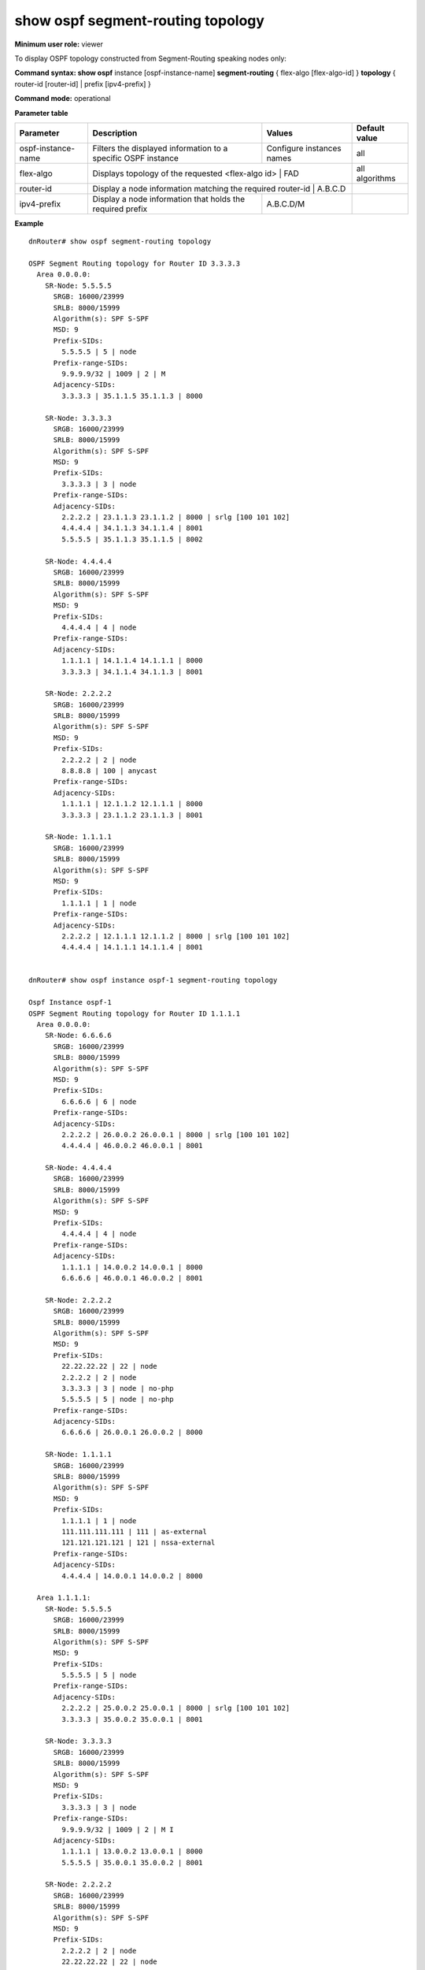 show ospf segment-routing topology
----------------------------------

**Minimum user role:** viewer

To display OSPF topology constructed from Segment-Routing speaking nodes only:



**Command syntax: show ospf** instance [ospf-instance-name] **segment-routing** { flex-algo [flex-algo-id] } **topology** { router-id [router-id] | prefix [ipv4-prefix] }

**Command mode:** operational


..
    **Internal Note**

    - use "instance [ospf-instance-name]" to display information from a specific OSPF instance, when not specified, display information from all OSPF instances

**Parameter table**

+--------------------+--------------------------------------------------------------------+------------------------------+----------------+
| Parameter          | Description                                                        | Values                       | Default value  |
+====================+====================================================================+==============================+================+
| ospf-instance-name | Filters the displayed information to a specific OSPF instance      | Configure instances names    | all            |
+--------------------+--------------------------------------------------------------------+------------------------------+----------------+
| flex-algo          | Displays topology of the requested <flex-algo id>                  | FAD                          | all algorithms |
+--------------------+---------------------------------------------------------------------------------------------------+----------------+
| router-id          | Display a node information matching the required router-id         | A.B.C.D                      |                |
+--------------------+--------------------------------------------------------------------+------------------------------+----------------+
| ipv4-prefix        | Display a node information that holds the required prefix          | A.B.C.D/M                    |                |
+--------------------+--------------------------------------------------------------------+------------------------------+----------------+



**Example**
::

        dnRouter# show ospf segment-routing topology

        OSPF Segment Routing topology for Router ID 3.3.3.3
          Area 0.0.0.0:
            SR-Node: 5.5.5.5
              SRGB: 16000/23999
              SRLB: 8000/15999
              Algorithm(s): SPF S-SPF
              MSD: 9
              Prefix-SIDs:
                5.5.5.5 | 5 | node
              Prefix-range-SIDs:
                9.9.9.9/32 | 1009 | 2 | M
              Adjacency-SIDs:
                3.3.3.3 | 35.1.1.5 35.1.1.3 | 8000

            SR-Node: 3.3.3.3
              SRGB: 16000/23999
              SRLB: 8000/15999
              Algorithm(s): SPF S-SPF
              MSD: 9
              Prefix-SIDs:
                3.3.3.3 | 3 | node
              Prefix-range-SIDs:
              Adjacency-SIDs:
                2.2.2.2 | 23.1.1.3 23.1.1.2 | 8000 | srlg [100 101 102]
                4.4.4.4 | 34.1.1.3 34.1.1.4 | 8001
                5.5.5.5 | 35.1.1.3 35.1.1.5 | 8002

            SR-Node: 4.4.4.4
              SRGB: 16000/23999
              SRLB: 8000/15999
              Algorithm(s): SPF S-SPF
              MSD: 9
              Prefix-SIDs:
                4.4.4.4 | 4 | node
              Prefix-range-SIDs:
              Adjacency-SIDs:
                1.1.1.1 | 14.1.1.4 14.1.1.1 | 8000
                3.3.3.3 | 34.1.1.4 34.1.1.3 | 8001

            SR-Node: 2.2.2.2
              SRGB: 16000/23999
              SRLB: 8000/15999
              Algorithm(s): SPF S-SPF
              MSD: 9
              Prefix-SIDs:
                2.2.2.2 | 2 | node
                8.8.8.8 | 100 | anycast
              Prefix-range-SIDs:
              Adjacency-SIDs:
                1.1.1.1 | 12.1.1.2 12.1.1.1 | 8000
                3.3.3.3 | 23.1.1.2 23.1.1.3 | 8001

            SR-Node: 1.1.1.1
              SRGB: 16000/23999
              SRLB: 8000/15999
              Algorithm(s): SPF S-SPF
              MSD: 9
              Prefix-SIDs:
                1.1.1.1 | 1 | node
              Prefix-range-SIDs:
              Adjacency-SIDs:
                2.2.2.2 | 12.1.1.1 12.1.1.2 | 8000 | srlg [100 101 102]
                4.4.4.4 | 14.1.1.1 14.1.1.4 | 8001


        dnRouter# show ospf instance ospf-1 segment-routing topology

        Ospf Instance ospf-1
        OSPF Segment Routing topology for Router ID 1.1.1.1
          Area 0.0.0.0:
            SR-Node: 6.6.6.6
              SRGB: 16000/23999
              SRLB: 8000/15999
              Algorithm(s): SPF S-SPF
              MSD: 9
              Prefix-SIDs:
                6.6.6.6 | 6 | node
              Prefix-range-SIDs:
              Adjacency-SIDs:
                2.2.2.2 | 26.0.0.2 26.0.0.1 | 8000 | srlg [100 101 102]
                4.4.4.4 | 46.0.0.2 46.0.0.1 | 8001

            SR-Node: 4.4.4.4
              SRGB: 16000/23999
              SRLB: 8000/15999
              Algorithm(s): SPF S-SPF
              MSD: 9
              Prefix-SIDs:
                4.4.4.4 | 4 | node
              Prefix-range-SIDs:
              Adjacency-SIDs:
                1.1.1.1 | 14.0.0.2 14.0.0.1 | 8000
                6.6.6.6 | 46.0.0.1 46.0.0.2 | 8001

            SR-Node: 2.2.2.2
              SRGB: 16000/23999
              SRLB: 8000/15999
              Algorithm(s): SPF S-SPF
              MSD: 9
              Prefix-SIDs:
                22.22.22.22 | 22 | node
                2.2.2.2 | 2 | node
                3.3.3.3 | 3 | node | no-php
                5.5.5.5 | 5 | node | no-php
              Prefix-range-SIDs:
              Adjacency-SIDs:
                6.6.6.6 | 26.0.0.1 26.0.0.2 | 8000

            SR-Node: 1.1.1.1
              SRGB: 16000/23999
              SRLB: 8000/15999
              Algorithm(s): SPF S-SPF
              MSD: 9
              Prefix-SIDs:
                1.1.1.1 | 1 | node
                111.111.111.111 | 111 | as-external
                121.121.121.121 | 121 | nssa-external
              Prefix-range-SIDs:
              Adjacency-SIDs:
                4.4.4.4 | 14.0.0.1 14.0.0.2 | 8000

          Area 1.1.1.1:
            SR-Node: 5.5.5.5
              SRGB: 16000/23999
              SRLB: 8000/15999
              Algorithm(s): SPF S-SPF
              MSD: 9
              Prefix-SIDs:
                5.5.5.5 | 5 | node
              Prefix-range-SIDs:
              Adjacency-SIDs:
                2.2.2.2 | 25.0.0.2 25.0.0.1 | 8000 | srlg [100 101 102]
                3.3.3.3 | 35.0.0.2 35.0.0.1 | 8001

            SR-Node: 3.3.3.3
              SRGB: 16000/23999
              SRLB: 8000/15999
              Algorithm(s): SPF S-SPF
              MSD: 9
              Prefix-SIDs:
                3.3.3.3 | 3 | node
              Prefix-range-SIDs:
                9.9.9.9/32 | 1009 | 2 | M I
              Adjacency-SIDs:
                1.1.1.1 | 13.0.0.2 13.0.0.1 | 8000
                5.5.5.5 | 35.0.0.1 35.0.0.2 | 8001

            SR-Node: 2.2.2.2
              SRGB: 16000/23999
              SRLB: 8000/15999
              Algorithm(s): SPF S-SPF
              MSD: 9
              Prefix-SIDs:
                2.2.2.2 | 2 | node
                22.22.22.22 | 22 | node
                6.6.6.6 | 6 | node | no-php | inter-area
                4.4.4.4 | 4 | node | no-php
              Prefix-range-SIDs:
              Adjacency-SIDs:
                5.5.5.5 | 25.0.0.1 25.0.0.2 | 8001

            SR-Node: 1.1.1.1
              SRGB: 16000/23999
              SRLB: 8000/15999
              Algorithm(s): SPF S-SPF
              MSD: 9
              Prefix-SIDs:
                11.11.11.11 | 11 | node
              Prefix-range-SIDs:
              Adjacency-SIDs:
                3.3.3.3 | 13.0.0.1 13.0.0.2 | 8001


        dnRouter# show ospf segment-routing topology router-id 1.1.1.1

        Ospf Instance ospf-1
        OSPF Segment Routing topology for Router ID 3.3.3.3
          Area 0.0.0.0:
            SR-Node: 1.1.1.1
              SRGB: 16000/23999
              SRLB: 8000/15999
              Algorithm(s): SPF S-SPF
              MSD: 9
              Prefix-SIDs:
                1.1.1.1 | 1 | node
              Prefix-range-SIDs:
              Adjacency-SIDs:
                2.2.2.2 | 12.1.1.1 12.1.1.2 | 8000 | srlg [100 101 102]
                4.4.4.4 | 14.1.1.1 14.1.1.4 | 8001


        dnRouter# show ospf instance ospf-1 segment-routing topology router-id 1.1.1.1

        Ospf Instance ospf-1
        OSPF Segment Routing topology for Router ID 3.3.3.3
          Area 0.0.0.0:
            SR-Node: 1.1.1.1
              SRGB: 16000/23999
              SRLB: 8000/15999
              Algorithm(s): SPF S-SPF
              MSD: 9
              Prefix-SIDs:
                1.1.1.1 | 1 | node
              Prefix-range-SIDs:
              Adjacency-SIDs:
                2.2.2.2 | 12.1.1.1 12.1.1.2 | 8000 | srlg [100 101 102]
                4.4.4.4 | 14.1.1.1 14.1.1.4 | 8001


        dnRouter# show ospf segment-routing topology prefix 1.1.1.1/32

        Ospf Instance ospf-1
        OSPF Segment Routing topology for Router ID 3.3.3.3
          Area 0.0.0.0:
            SR-Node: 1.1.1.1
              SRGB: 16000/23999
              SRLB: 8000/15999
              Algorithm(s): SPF S-SPF
              MSD: 9
              Prefix-SIDs:
                1.1.1.1 | 1 | node
              Prefix-range-SIDs:
              Adjacency-SIDs:
                2.2.2.2 | 12.1.1.1 12.1.1.2 | 8000 | srlg [100 101 102]
                4.4.4.4 | 14.1.1.1 14.1.1.4 | 8001


        dnRouter# show ospf instance ospf-1 segment-routing topology prefix 1.1.1.1/32

        Ospf Instance ospf-1
        OSPF Segment Routing topology for Router ID 3.3.3.3
          Area 0.0.0.0:
            SR-Node: 1.1.1.1
              SRGB: 16000/23999
              SRLB: 8000/15999
              Algorithm(s): SPF S-SPF
              MSD: 9
              Prefix-SIDs:
                1.1.1.1 | 1 | node
              Prefix-range-SIDs:
              Adjacency-SIDs:
                2.2.2.2 | 12.1.1.1 12.1.1.2 | 8000 | srlg [100 101 102]
                4.4.4.4 | 14.1.1.1 14.1.1.4 | 8001


        dnRouter# show ospf segment-routing flex-algo topology 130
        Ospf Instance OSPF-1
        Algorithm 130
        Area 0.0.0.0:
          SR-Node: 1.1.1.1
            SRGB: 16000/23999
            SRLB: 8000/15999
            Algorithm(s): SPF S-SPF 130
            MSD: 9
            Prefix-SIDs:
              1.1.1.1 | 330 | node
            Prefix-range-SIDs:
            Adjacency-SIDs:
              2.2.2.2 | [metric igp 10] 12.1.1.1 12.1.1.2 | 256
              2.2.2.2 | [metric igp 10] 12.1.1.1 12.1.1.2 | 257

          SR-Node: 2.2.2.2
            SRGB: 16000/23999
            SRLB: 8000/15999
            Algorithm(s): SPF S-SPF 130
            MSD: 9
            Prefix-SIDs:
              2.2.2.2 | 331 | node
            Prefix-range-SIDs:
            Adjacency-SIDs:
              1.1.1.1 | [metric igp 10] 12.1.1.2 12.1.1.1 | 256

        dnRouter# show ospf segment-routing flex-algo topology 130 router-id 2.2.2.2
        Ospf Instance OSPF-1
        Algorithm 130
        Area 0.0.0.0:
          SR-Node: 2.2.2.2
            SRGB: 16000/23999
            SRLB: 8000/15999
            Algorithm(s): SPF S-SPF 130
            MSD: 9
            Prefix-SIDs:
              2.2.2.2 | 331 | node
            Prefix-range-SIDs:
            Adjacency-SIDs:
              1.1.1.1 | [metric igp 10] 12.1.1.2 12.1.1.1 | 256


        dnRouter# sh ip ospf segment-routing flex-algo 131 topology
        Ospf Instance OSPF-1
        Algorithm 131
        Area 0.0.0.0
          SR-Node: 1.1.1.1
            SRGB: 16000/23999
            SRLB: 8000/15999
            Algorithm(s): 131 132
            MSD: 9
            Prefix-SIDs:
              1.1.1.1 | 1001 node
            Prefix-range-SIDs:
            Adjacency-SIDs:
              2.2.2.2 | [metric te 10] 12.1.1.1 12.1.1.2 | 256 | srlg [100 101 102]

          SR-Node: 2.2.2.2
            SRGB: 16000/23999
            SRLB: 8000/15999
            Algorithm(s): 131
            MSD: 9
            Prefix-SIDs:
              2.2.2.2 | 1002 node
            Prefix-range-SIDs:
            Adjacency-SIDs:
              3.3.3.3 | [metric te 10] 23.1.1.2 23.1.1.3 | 258



.. **Help line:** Displays the OSPF Segment-Routing topology


**Command History**

+---------+----------------------------+
| Release | Modification               |
+=========+============================+
| v17.0   | Command introduced         |
+---------+----------------------------+
| 18.2    | Added instance parameter   |
+---------+----------------------------+
| 19.1    | Added flex-algo            |
+---------+----------------------------+
| 25.1    | Added prefix-range         |
+---------+----------------------------+
